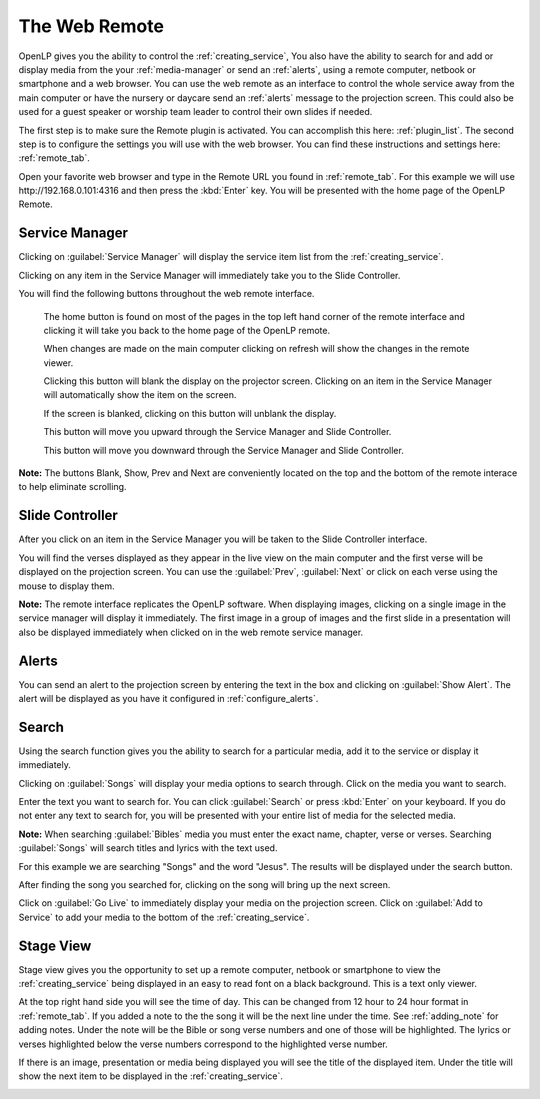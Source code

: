 .. _web_remote:

The Web Remote
==============

OpenLP gives you the ability to control the :ref:`creating_service`, You also 
have the ability to search for and add or display media from the your 
:ref:`media-manager` or send an :ref:`alerts`, using a remote computer, netbook 
or smartphone and a web browser. You can use the web remote as an interface to 
control the whole service away from the main computer or have the nursery or 
daycare send an :ref:`alerts` message to the projection screen. This could also 
be used for a guest speaker or worship team leader to control their own slides 
if needed.


The first step is to make sure the Remote plugin is activated. You can accomplish
this here: :ref:`plugin_list`. The second step is to configure the settings you 
will use with the web browser. You can find these instructions and settings 
here: :ref:`remote_tab`.

Open your favorite web browser and type in the Remote URL you found in 
:ref:`remote_tab`. For this example we will use \http://192.168.0.101:4316 and 
then press the :kbd:`Enter` key. You will be presented with the home page of the
OpenLP Remote.

.. image:: pics/web_remote_start.png

Service Manager
---------------

Clicking on :guilabel:`Service Manager` will display the service item list from 
the :ref:`creating_service`.

.. image:: pics/web_remote_service.png

Clicking on any item in the Service Manager will immediately take you to the 
Slide Controller. 

You will find the following buttons throughout the web remote interface. 

    |web_remote_home| The home button is found on most of the pages in the top 
    left hand corner of the remote interface and clicking it will take you back 
    to the home page of the OpenLP remote.

    |web_remote_refresh| When changes are made on the main computer clicking on 
    refresh will show the changes in the remote viewer.

    |web_remote_blank| Clicking this button will blank the display on the 
    projector screen. Clicking on an item in the Service Manager will 
    automatically show the item on the screen.

    |web_remote_show| If the screen is blanked, clicking on this button will
    unblank the display.

    |web_remote_previous| This button will move you upward through the Service 
    Manager and Slide Controller.

    |web_remote_next| This button will move you downward through the Service 
    Manager and Slide Controller.

**Note:** The buttons Blank, Show, Prev and Next are conveniently located on 
the top and the bottom of the remote interace to help eliminate scrolling.

Slide Controller
----------------

After you click on an item in the Service Manager you will be taken to the Slide 
Controller interface. 

.. image:: pics/web_remote_slide.png

You will find the verses displayed as they appear in the live view on the main 
computer and the first verse will be displayed on the projection screen. You can 
use the :guilabel:`Prev`, :guilabel:`Next` or click on each verse using the 
mouse to display them. 

**Note:** The remote interface replicates the OpenLP software. When displaying 
images, clicking on a single image in the service manager will display it 
immediately. The first image in a group of images and the first slide in a 
presentation will also be displayed immediately when clicked on in the 
web remote service manager.

Alerts
------

You can send an alert to the projection screen by entering the text in the box 
and clicking on :guilabel:`Show Alert`. The alert will be displayed as you have 
it configured in :ref:`configure_alerts`.

.. image:: pics/web_remote_alert.png

Search
------

Using the search function gives you the ability to search for a particular media, 
add it to the service or display it immediately.

.. image:: pics/web_remote_search.png

Clicking on :guilabel:`Songs` will display your media options to search through. 
Click on the media you want to search. 

.. image:: pics/web_remote_search_choice.png

Enter the text you want to search for. You can click :guilabel:`Search` or press 
:kbd:`Enter` on your keyboard. If you do not enter any text to search for, you 
will be presented with your entire list of media for the selected media. 

**Note:** When searching :guilabel:`Bibles` media you must enter the exact name, 
chapter, verse or verses. Searching :guilabel:`Songs` will search titles and 
lyrics with the text used.

For this example we are searching "Songs" and the word "Jesus". The results will 
be displayed under the search button.

.. image:: pics/web_remote_search_complete.png

After finding the song you searched for, clicking on the song will bring up the 
next screen.

.. image:: pics/web_remote_search_options.png

Click on :guilabel:`Go Live` to immediately display your media on the projection 
screen. Click on :guilabel:`Add to Service` to add your media to the bottom of 
the :ref:`creating_service`.

Stage View
----------

Stage view gives you the opportunity to set up a remote computer, netbook or 
smartphone to view the :ref:`creating_service` being displayed in an easy to 
read font on a black background. This is a text only viewer. 

.. image:: pics/web_remote_stage.png

At the top right hand side you will see the time of day. This can be changed 
from 12 hour to 24 hour format in :ref:`remote_tab`. If you added a note to the 
the song it will be the next line under the time. See :ref:`adding_note` 
for adding notes. Under the note will be the Bible or song verse numbers and one 
of those will be highlighted. The lyrics or verses highlighted below the verse 
numbers correspond to the highlighted verse number. 

If there is an image, presentation or media being displayed you will see the 
title of the displayed item. Under the title will show the next item to be 
displayed in the :ref:`creating_service`.

.. image:: pics/web_remote_stage_other.png


.. These are all the image templates that are used in this page.

.. |WEB_REMOTE_HOME| image:: pics/web_remote_home.png

.. |WEB_REMOTE_REFRESH| image:: pics/web_remote_refresh.png

.. |WEB_REMOTE_BLANK| image:: pics/web_remote_blank.png

.. |WEB_REMOTE_SHOW| image:: pics/web_remote_show.png

.. |WEB_REMOTE_PREVIOUS| image:: pics/web_remote_previous.png

.. |WEB_REMOTE_NEXT| image:: pics/web_remote_next.png